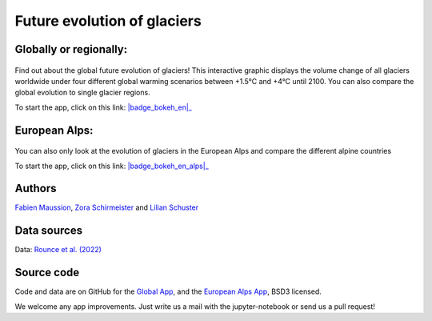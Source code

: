 .. _future-alps:

Future evolution of glaciers
=============================

Globally or regionally:
-----------------------

.. figure:: _static/science_2023_thumbnail.png
    :width: 100%
    :target: global_future_glacier-app_rounce_delta_T_en.html

Find out about the global future evolution of glaciers! This
interactive graphic displays the volume change of all glaciers worldwide under
four different global warming scenarios between +1.5°C and +4°C until 2100. You can also compare
the global evolution to single glacier regions. 

To start the app, click on this link: |badge_bokeh_en|_

.. _badge_bokeh_en: global_future_glacier-app_rounce_delta_T_en.html
.. _badge_bokeh_de: global_future_glacier-app_rounce_delta_T_de.html

European Alps:
--------------

.. figure:: _static/alps_future_rounce_thumbnail.png
    :width: 100%
    :target: alps_future-app_rounce_delta_T_en.html

You can also only look at the evolution of glaciers in the European Alps and compare 
the different alpine countries

To start the app, click on this link: |badge_bokeh_en_alps|_

.. _badge_bokeh_en_alps: alps_future-app_rounce_delta_T_en.html
.. _badge_bokeh_de_alps: alps_future-app_rounce_delta_T_de.html


Authors
-------

`Fabien Maussion <https://fabienmaussion.info/>`_, `Zora Schirmeister <https://github.com/zschirmeister>`_ and `Lilian Schuster <https://github.com/lilianschuster>`_

Data sources
------------

Data: `Rounce et al. (2022) <https://doi.org/10.5067/P8BN9VO9N5C7>`_

Source code
-----------

Code and data are on GitHub for the `Global App <https://github.com/OGGM/science_2023_app>`_, and the `European Alps App <https://github.com/OGGM/alps_future>`_, BSD3 licensed.

We welcome any app improvements. Just write us a mail with the jupyter-notebook or send us a pull request!
